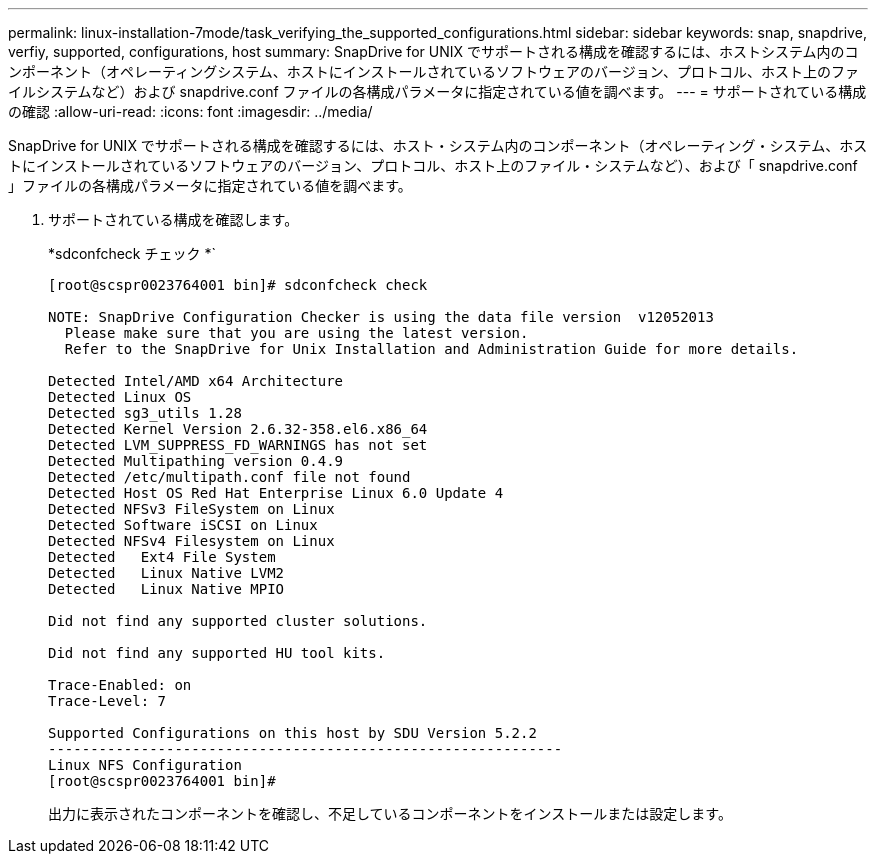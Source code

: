 ---
permalink: linux-installation-7mode/task_verifying_the_supported_configurations.html 
sidebar: sidebar 
keywords: snap, snapdrive, verfiy, supported, configurations, host 
summary: SnapDrive for UNIX でサポートされる構成を確認するには、ホストシステム内のコンポーネント（オペレーティングシステム、ホストにインストールされているソフトウェアのバージョン、プロトコル、ホスト上のファイルシステムなど）および snapdrive.conf ファイルの各構成パラメータに指定されている値を調べます。 
---
= サポートされている構成の確認
:allow-uri-read: 
:icons: font
:imagesdir: ../media/


[role="lead"]
SnapDrive for UNIX でサポートされる構成を確認するには、ホスト・システム内のコンポーネント（オペレーティング・システム、ホストにインストールされているソフトウェアのバージョン、プロトコル、ホスト上のファイル・システムなど）、および「 snapdrive.conf 」ファイルの各構成パラメータに指定されている値を調べます。

. サポートされている構成を確認します。
+
*sdconfcheck チェック *`

+
[listing]
----
[root@scspr0023764001 bin]# sdconfcheck check

NOTE: SnapDrive Configuration Checker is using the data file version  v12052013
  Please make sure that you are using the latest version.
  Refer to the SnapDrive for Unix Installation and Administration Guide for more details.

Detected Intel/AMD x64 Architecture
Detected Linux OS
Detected sg3_utils 1.28
Detected Kernel Version 2.6.32-358.el6.x86_64
Detected LVM_SUPPRESS_FD_WARNINGS has not set
Detected Multipathing version 0.4.9
Detected /etc/multipath.conf file not found
Detected Host OS Red Hat Enterprise Linux 6.0 Update 4
Detected NFSv3 FileSystem on Linux
Detected Software iSCSI on Linux
Detected NFSv4 Filesystem on Linux
Detected   Ext4 File System
Detected   Linux Native LVM2
Detected   Linux Native MPIO

Did not find any supported cluster solutions.

Did not find any supported HU tool kits.

Trace-Enabled: on
Trace-Level: 7

Supported Configurations on this host by SDU Version 5.2.2
-------------------------------------------------------------
Linux NFS Configuration
[root@scspr0023764001 bin]#
----
+
出力に表示されたコンポーネントを確認し、不足しているコンポーネントをインストールまたは設定します。


